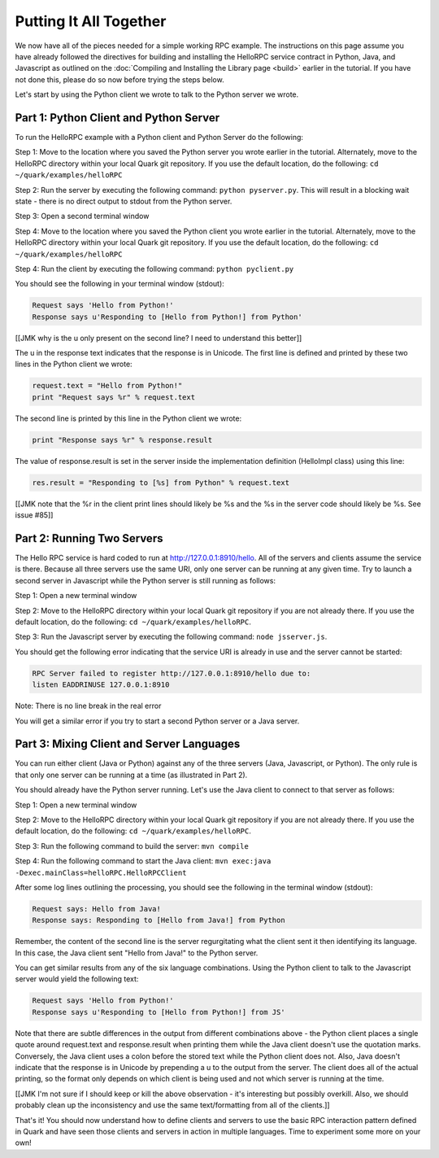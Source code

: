 Putting It All Together
=======================

We now have all of the pieces needed for a simple working RPC example. The instructions on this page assume you have already followed the directives for building and installing the HelloRPC service contract in Python, Java, and Javascript as outlined on the :doc:`Compiling and Installing the Library page <build>` earlier in the tutorial. If you have not done this, please do so now before trying the steps below.

Let's start by using the Python client we wrote to talk to the Python server we wrote. 

Part 1: Python Client and Python Server
---------------------------------------

To run the HelloRPC example with a Python client and Python Server do the following:

Step 1: Move to the location where you saved the Python server you wrote earlier in the tutorial. Alternately, move to the HelloRPC directory within your local Quark git repository. If you use the default location, do the following: ``cd ~/quark/examples/helloRPC``

Step 2: Run the server by executing the following command: ``python pyserver.py``. This will result in a blocking wait state - there is no direct output to stdout from the Python server.

Step 3: Open a second terminal window

Step 4: Move to the location where you saved the Python client you wrote earlier in the tutorial. Alternately, move to the HelloRPC directory within your local Quark git repository. If you use the default location, do the following: ``cd ~/quark/examples/helloRPC``

Step 4: Run the client by executing the following command: ``python pyclient.py``

You should see the following in your terminal window (stdout):

.. code-block:: none

   Request says 'Hello from Python!'
   Response says u'Responding to [Hello from Python!] from Python'

[[JMK why is the u only present on the second line? I need to understand this better]]

The u in the response text indicates that the response is in Unicode. The first line is defined and printed by these two lines in the Python client we wrote:

.. code-block:: none

   request.text = "Hello from Python!"
   print "Request says %r" % request.text

The second line is printed by this line in the Python client we wrote:

.. code-block:: none

   print "Response says %r" % response.result

The value of response.result is set in the server inside the implementation definition (HelloImpl class) using this line:

.. code-block:: none

   res.result = "Responding to [%s] from Python" % request.text

[[JMK note that the %r in the client print lines should likely be %s and the %s in the server code should likely be %s. See issue #85]]

Part 2: Running Two Servers
---------------------------

The Hello RPC service is hard coded to run at http://127.0.0.1:8910/hello. All of the servers and clients assume the service is there. Because all three servers use the same URI, only one server can be running at any given time. Try to launch a second server in Javascript while the Python server is still running as follows:

Step 1: Open a new terminal window

Step 2: Move to the HelloRPC directory within your local Quark git repository if you are not already there. If you use the default location, do the following: ``cd ~/quark/examples/helloRPC``.

Step 3: Run the Javascript server by executing the following command: ``node jsserver.js``.

You should get the following error indicating that the service URI is already in use and the server cannot be started:

.. code-block:: none

   RPC Server failed to register http://127.0.0.1:8910/hello due to: 
   listen EADDRINUSE 127.0.0.1:8910

Note: There is no line break in the real error

You will get a similar error if you try to start a second Python server or a Java server.

Part 3: Mixing Client and Server Languages
------------------------------------------

You can run either client (Java or Python) against any of the three servers (Java, Javascript, or Python). The only rule is that only one server can be running at a time (as illustrated in Part 2).

You should already have the Python server running. Let's use the Java client to connect to that server as follows:

Step 1: Open a new terminal window

Step 2: Move to the HelloRPC directory within your local Quark git repository if you are not already there. If you use the default location, do the following: ``cd ~/quark/examples/helloRPC``.

Step 3: Run the following command to build the server: ``mvn compile``

Step 4: Run the following command to start the Java client: ``mvn exec:java -Dexec.mainClass=helloRPC.HelloRPCClient``

After some log lines outlining the processing, you should see the following in the terminal window (stdout):

.. code-block:: none

   Request says: Hello from Java!
   Response says: Responding to [Hello from Java!] from Python

Remember, the content of the second line is the server regurgitating what the client sent it then identifying its language. In this case, the Java client sent "Hello from Java!" to the Python server.

You can get similar results from any of the six language combinations. Using the Python client to talk to the Javascript server would yield the following text:

.. code-block:: none

   Request says 'Hello from Python!'
   Response says u'Responding to [Hello from Python!] from JS'

Note that there are subtle differences in the output from different combinations above - the Python client places a single quote around request.text and response.result when printing them while the Java client doesn't use the quotation marks. Conversely, the Java client uses a colon before the stored text while the Python client does not. Also, Java doesn't indicate that the response is in Unicode by prepending a u to the output from the server. The client does all of the actual printing, so the format only depends on which client is being used and not which server is running at the time.

[[JMK I'm not sure if I should keep or kill the above observation - it's interesting but possibly overkill. Also, we should probably clean up the inconsistency and use the same text/formatting from all of the clients.]]

That's it! You should now understand how to define clients and servers to use the basic RPC interaction pattern defined in Quark and have seen those clients and servers in action in multiple languages. Time to experiment some more on your own!